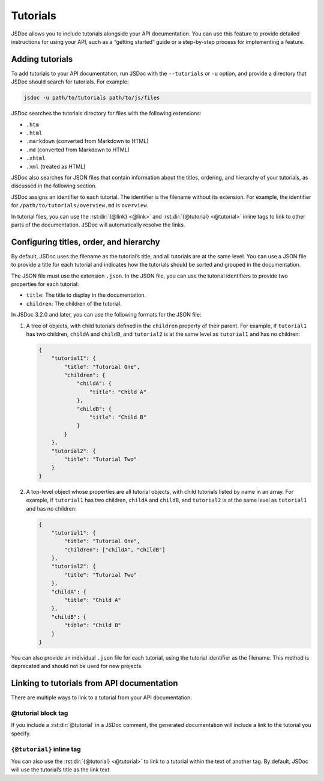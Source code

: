 .. _tutorials:

Tutorials
=================

JSDoc allows you to include tutorials alongside your API documentation.
You can use this feature to provide detailed instructions for using your
API, such as a “getting started” guide or a step-by-step process for
implementing a feature.

Adding tutorials
----------------

To add tutorials to your API documentation, run JSDoc with the
``--tutorials`` or ``-u`` option, and provide a directory that JSDoc
should search for tutorials. For example:

.. code-block:: sh

   jsdoc -u path/to/tutorials path/to/js/files

JSDoc searches the tutorials directory for files with the following
extensions:

-  ``.htm``
-  ``.html``
-  ``.markdown`` (converted from Markdown to HTML)
-  ``.md`` (converted from Markdown to HTML)
-  ``.xhtml``
-  ``.xml`` (treated as HTML)

JSDoc also searches for JSON files that contain information about the
titles, ordering, and hierarchy of your tutorials, as discussed in the
following section.

JSDoc assigns an identifier to each tutorial. The identifier is the
filename without its extension. For example, the identifier for
``/path/to/tutorials/overview.md`` is ``overview``.

In tutorial files, you can use the :rst:dir:`{@link} <@link>` and :rst:dir:`{@tutorial} <@tutorial>`
inline tags to link to other parts of the documentation.
JSDoc will automatically resolve the links.

Configuring titles, order, and hierarchy
----------------------------------------

By default, JSDoc uses the filename as the tutorial’s title, and all
tutorials are at the same level. You can use a JSON file to provide a
title for each tutorial and indicates how the tutorials should be sorted
and grouped in the documentation.

The JSON file must use the extension ``.json``. In the JSON file, you
can use the tutorial identifiers to provide two properties for each
tutorial:

-  ``title``: The title to display in the documentation.
-  ``children``: The children of the tutorial.

In JSDoc 3.2.0 and later, you can use the following formats for the JSON
file:

1. A tree of objects, with child tutorials defined in the ``children``
   property of their parent. For example, if ``tutorial1`` has two
   children, ``childA`` and ``childB``, and ``tutorial2`` is at the same
   level as ``tutorial1`` and has no children:

   .. code-block:: json

      {
          "tutorial1": {
              "title": "Tutorial One",
              "children": {
                  "childA": {
                      "title": "Child A"
                  },
                  "childB": {
                      "title": "Child B"
                  }
              }
          },
          "tutorial2": {
              "title": "Tutorial Two"
          }
      }

2. A top-level object whose properties are all tutorial objects, with
   child tutorials listed by name in an array. For example, if
   ``tutorial1`` has two children, ``childA`` and ``childB``, and
   ``tutorial2`` is at the same level as ``tutorial1`` and has no
   children:

   .. code-block:: json

      {
          "tutorial1": {
              "title": "Tutorial One",
              "children": ["childA", "childB"]
          },
          "tutorial2": {
              "title": "Tutorial Two"
          },
          "childA": {
              "title": "Child A"
          },
          "childB": {
              "title": "Child B"
          }
      }

You can also provide an individual ``.json`` file for each tutorial,
using the tutorial identifier as the filename. This method is deprecated
and should not be used for new projects.

Linking to tutorials from API documentation
-------------------------------------------

There are multiple ways to link to a tutorial from your API
documentation:

@tutorial block tag
~~~~~~~~~~~~~~~~~~~

If you include a :rst:dir:`@tutorial` in a JSDoc comment,
the generated documentation will include a link to the tutorial you specify.

.. code-block:: js
   :caption: Using the :rst:dir:`@tutorial` block tag

   /**
    * Class representing a socket connection.
    *
    * @class
    * @tutorial socket-tutorial
    */
   function Socket() {}

``{@tutorial}`` inline tag
~~~~~~~~~~~~~~~~~~~~~~~~~~~~~~~

You can also use the :rst:dir:`{@tutorial} <@tutorial>` to link to a tutorial within the text of another tag.
By default, JSDoc will use the tutorial’s title as the link text.

.. code-block:: js
   :caption: Using the ``{@tutorial}`` inline tag

   /**
    * Class representing a socket connection. See {@tutorial socket-tutorial}
    * for an overview.
    *
    * @class
    */
   function Socket() {}
